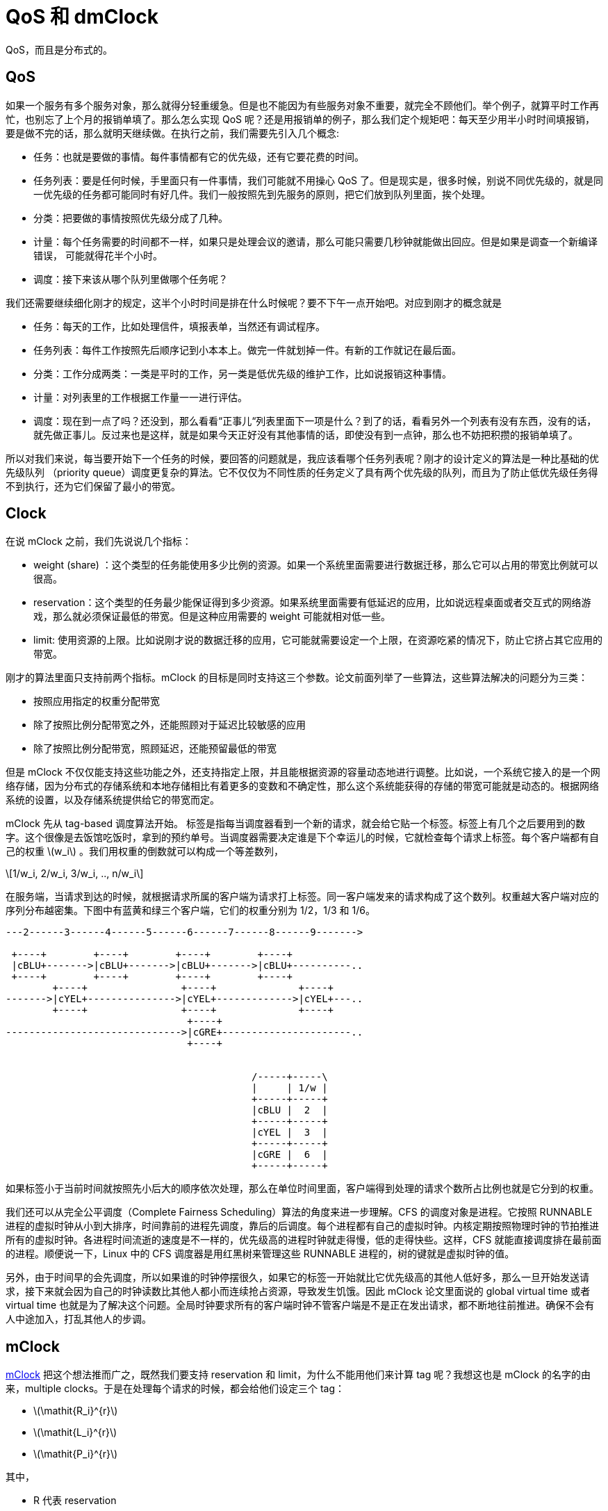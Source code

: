 = QoS 和 dmClock
:page-tags: [ceph]
:date: 2022-04-22 23:10:23 +0800
:page-mathjax: true
:stem:

QoS，而且是分布式的。

== QoS

如果一个服务有多个服务对象，那么就得分轻重缓急。但是也不能因为有些服务对象不重要，就完全不顾他们。举个例子，就算平时工作再忙，也别忘了上个月的报销单填了。那么怎么实现 QoS 呢？还是用报销单的例子，那么我们定个规矩吧：每天至少用半小时时间填报销，要是做不完的话，那么就明天继续做。在执行之前，我们需要先引入几个概念:

- 任务：也就是要做的事情。每件事情都有它的优先级，还有它要花费的时间。
- 任务列表：要是任何时候，手里面只有一件事情，我们可能就不用操心 QoS 了。但是现实是，很多时候，别说不同优先级的，就是同一优先级的任务都可能同时有好几件。我们一般按照先到先服务的原则，把它们放到队列里面，挨个处理。
- 分类：把要做的事情按照优先级分成了几种。
- 计量：每个任务需要的时间都不一样，如果只是处理会议的邀请，那么可能只需要几秒钟就能做出回应。但是如果是调查一个新编译错误， 可能就得花半个小时。
- 调度：接下来该从哪个队列里做哪个任务呢？

我们还需要继续细化刚才的规定，这半个小时时间是排在什么时候呢？要不下午一点开始吧。对应到刚才的概念就是

- 任务：每天的工作，比如处理信件，填报表单，当然还有调试程序。
- 任务列表：每件工作按照先后顺序记到小本本上。做完一件就划掉一件。有新的工作就记在最后面。
- 分类：工作分成两类：一类是平时的工作，另一类是低优先级的维护工作，比如说报销这种事情。
- 计量：对列表里的工作根据工作量一一进行评估。
- 调度：现在到一点了吗？还没到，那么看看“正事儿“列表里面下一项是什么？到了的话，看看另外一个列表有没有东西，没有的话，就先做正事儿。反过来也是这样，就是如果今天正好没有其他事情的话，即使没有到一点钟，那么也不妨把积攒的报销单填了。

所以对我们来说，每当要开始下一个任务的时候，要回答的问题就是，我应该看哪个任务列表呢？刚才的设计定义的算法是一种比基础的优先级队列 （priority queue）调度更复杂的算法。它不仅仅为不同性质的任务定义了具有两个优先级的队列，而且为了防止低优先级任务得不到执行，还为它们保留了最小的带宽。

== Clock

在说 mClock 之前，我们先说说几个指标：

- weight (share) ：这个类型的任务能使用多少比例的资源。如果一个系统里面需要进行数据迁移，那么它可以占用的带宽比例就可以很高。
- reservation：这个类型的任务最少能保证得到多少资源。如果系统里面需要有低延迟的应用，比如说远程桌面或者交互式的网络游戏，那么就必须保证最低的带宽。但是这种应用需要的 weight 可能就相对低一些。
- limit: 使用资源的上限。比如说刚才说的数据迁移的应用，它可能就需要设定一个上限，在资源吃紧的情况下，防止它挤占其它应用的带宽。

刚才的算法里面只支持前两个指标。mClock 的目标是同时支持这三个参数。论文前面列举了一些算法，这些算法解决的问题分为三类：

- 按照应用指定的权重分配带宽
- 除了按照比例分配带宽之外，还能照顾对于延迟比较敏感的应用
- 除了按照比例分配带宽，照顾延迟，还能预留最低的带宽

但是 mClock 不仅仅能支持这些功能之外，还支持指定上限，并且能根据资源的容量动态地进行调整。比如说，一个系统它接入的是一个网络存储，因为分布式的存储系统和本地存储相比有着更多的变数和不确定性，那么这个系统能获得的存储的带宽可能就是动态的。根据网络系统的设置，以及存储系统提供给它的带宽而定。

mClock 先从 tag-based 调度算法开始。 标签是指每当调度器看到一个新的请求，就会给它贴一个标签。标签上有几个之后要用到的数字。这个很像是去饭馆吃饭时，拿到的预约单号。当调度器需要决定谁是下个幸运儿的时候，它就检查每个请求上标签。每个客户端都有自己的权重 latexmath:[$w_i$] 。我们用权重的倒数就可以构成一个等差数列，

[latexmath]
++++
1/w_i, 2/w_i, 3/w_i, .., n/w_i
++++

在服务端，当请求到达的时候，就根据请求所属的客户端为请求打上标签。同一客户端发来的请求构成了这个数列。权重越大客户端对应的序列分布越密集。下图中有蓝黄和绿三个客户端，它们的权重分别为 1/2，1/3 和 1/6。

[ditaa]
----

---2------3------4------5------6------7------8------9------->

 +----+        +----+        +----+        +----+
 |cBLU+------->|cBLU+------->|cBLU+------->|cBLU+----------..
 +----+        +----+        +----+        +----+
        +----+                +----+              +----+
------->|cYEL+--------------->|cYEL+------------->|cYEL+---..
        +----+                +----+              +----+
                               +----+
------------------------------>|cGRE+----------------------..
                               +----+


                                          /-----+-----\
                                          |     | 1/w |
                                          +-----+-----+
                                          |cBLU |  2  |
                                          +-----+-----+
                                          |cYEL |  3  |
                                          +-----+-----+
                                          |cGRE |  6  |
                                          +-----+-----+
----

如果标签小于当前时间就按照先小后大的顺序依次处理，那么在单位时间里面，客户端得到处理的请求个数所占比例也就是它分到的权重。

我们还可以从完全公平调度（Complete Fairness Scheduling）算法的角度来进一步理解。CFS 的调度对象是进程。它按照 RUNNABLE 进程的虚拟时钟从小到大排序，时间靠前的进程先调度，靠后的后调度。每个进程都有自己的虚拟时钟。内核定期按照物理时钟的节拍推进所有的虚拟时钟。各进程时间流逝的速度是不一样的，优先级高的进程时钟就走得慢，低的走得快些。这样，CFS 就能直接调度排在最前面的进程。顺便说一下，Linux 中的 CFS 调度器是用红黑树来管理这些 RUNNABLE 进程的，树的键就是虚拟时钟的值。

另外，由于时间早的会先调度，所以如果谁的时钟停摆很久，如果它的标签一开始就比它优先级高的其他人低好多，那么一旦开始发送请求，接下来就会因为自己的时钟读数比其他人都小而连续抢占资源，导致发生饥饿。因此 mClock 论文里面说的 global virtual time 或者 virtual time 也就是为了解决这个问题。全局时钟要求所有的客户端时钟不管客户端是不是正在发出请求，都不断地往前推进。确保不会有人中途加入，打乱其他人的步调。

== mClock

https://www.usenix.org/legacy/event/osdi10/tech/full_papers/Gulati.pdf[mClock] 把这个想法推而广之，既然我们要支持 reservation 和 limit，为什么不能用他们来计算 tag 呢？我想这也是 mClock 的名字的由来，multiple clocks。于是在处理每个请求的时候，都会给他们设定三个 tag：

- latexmath:[$\mathit{R_i}^{r}$]
- latexmath:[$\mathit{L_i}^{r}$]
- latexmath:[$\mathit{P_i}^{r}$]

其中，

- R 代表 reservation
- L 代表 limit
- P 则是 priority, weight 或者是 proportional

以 latexmath:[$\mathit{R_i}^{r}$] 为例，用下面的递推公式计算：

[latexmath]
++++
\mathit{R_i}^{r} = max \{\mathit{R_i}^{r-1}+\frac{1}{\mathit{r_i}}, \mathit{t}\}
++++

其中， latexmath:[$\mathit{r_i}$] 就是第 i 个客户端的 reservation 值。相邻 tag 的距离就是 latexmath:[\frac{1}{r_i}]。而 latexmath:[$\mathit{t}$] 是当前的时间。

那么刚才说的 global virtual time 的问题怎么解决呢？因为新客户端的上一个标签无据可查，而且枚举 *所有* 的客户端，定时遍历每个人的时钟，挨个更新它们的三个 tag，对系统可能也是个负担。论文采取的办法是，把所有人的 P 和当前时间对齐。

写成 C++ 代码，可能就是这样：

[source,c++]
----
void request_arrival(request_t r, time_t t, vm_t i)
{
  if (vm[i].was_idle()) {
    // tag adjustment
    if (!P_tags.empty()) {
      auto min_P_tag = std::min_element(std::begin(P_tags), std::end(P_tags));
      for (auto& vm : active_vm) {
        P_tags[vm.id] -= *min_P_tag - t;
      }
    }
  }
  // tag assignment
  R_tags[i] = std::max(R_tags[i] + 1 / reservation[i], t);
  L_tags[i] = std::max(L_tags[i] + 1 / limit[i], t);
  P_tags[i] = std::max(P_tags[i] + 1 / weight[i], t);
  schedule_request();
}
----

为什么对 latexmath:[$\mathit{P_i}^{r}$] 特殊处理呢？我们假设直接使用当前的时间作为新人或者刚开始 active 的客户端的  latexmath:[$\mathit{P_i}^r$]。那么对其他客户端来说，它们发出第一个请求的时候，latexmath:[$\mathit{P_i}^{r}$] 也是当前的系统时刻，但是当客户端持续地发出请求，随着时间推移，根据各自的权重不同，你我的时间开始差得越来越多，贫富差距慢慢显现。但是新来的客户端横空出现打破了这个均衡，它的 latexmath:[$\mathit{P_i}^{r}$] 不是根据之前的 latexmath:[$\mathit{P_i}^{r-1}$] 推算出来的，而是直接使用的当前时间。虽然它的优先级可能并不高，但是它在一段时间之内凭借它的暂时的“后发优势“，无缘无故地打败了很多甚至优先级比他更高的老前辈，直到它的权重慢慢地把一开始的 P 慢慢抵消，一切恢复正常。mClock 算法为了解决这个问题，转而以最新的系统时钟调整其他老革命的 P，让所有的 P 按照时间轴平移，令最小的 P 等于系统时间。这样新加入的 P 就不会干扰现有的秩序了。因为 P 标签有累计的效应，所以这里仅仅调整它。

有了三个 tag，那么到底以谁为准呢？调度器有两种决策模式，并根据当前情况在两者中间切换：

. 基于约束的决策：调度器先看看有没有人的 R 小于当前时间，要是有的话，就直接调度最小 R 的请求。一旦所有的 R tag 大于当前时间，就脱离基于约束的决策模式，进入基于权值的模式。
. 基于权值的决策：这时候所有人的 reservation 都已满足。调度器开始按照权重来分配资源。它先把资源用量还没有超过上限的人找出来，他们的 L 比当前时间小。然后从中找出 P 最小的。调度 latexmath:[$vm_{i}$] 的请求的时候，除了让它的最前面的请求出列，还需要把 latexmath:[$vm_{i}$] 其他还在队列里面的请求的 R 都减去 latexmath:[$1/r_{i}$]。这样可以保持相邻 R 的差仍然是 latexmath:[$1/r_{i}$]。否则，我们想象一下，如果一个客户端很长一段时间它的请求都是用基于权值的决策调度的，那么它的 R tag 就会非常大。一旦系统的资源吃紧，它会立即得不到应该有的 reservation。为什么？只是因为它一直因为权重得到了很多服务，但是这笔账不应该算在 reservation 头上。所以我们每次因为权重调度请求，都需要把这个客户端的还没调度的请求的 R tag 都往前移动一格。确保这个客户端的 reservation 不会受到影响。

[ditaa]
----

---1----------2----------3----------4------>

 +---+      +---+      +---+      +---+
 |1/r+----->|2/r+----->|3/r+----->|4/r+---..
 +---+      +---+      +---+      +---+
 |1/l+----->|2/l+----->|3/l+----->|4/l+---..
 +---+      +---+      +---+      +---+
 |1/p+----->|2/p+----->|3/p+----->|4/p|
 +---+      +---+      +---+      +---+

 +---+                 +---+      +---+
 |1/r+---------------->|2/r+----->|3/r+---..
 +---+      +---+      +---+      +---+
 |1/l+----->|2/l+----->|3/l+----->|4/l+---..
 +---+      +-=-+      +---+      +---+
 |1/p|----->|2/p+----->|3/p+----->|4/p|
 +---+      +-=-+      +---+      +---+
----

=== mClock 为存储系统做的一些改进

==== 突发情况

有些客户端可能会稳定地发送读写请求，但是也有那种平时不动声色，突然狮子大开口的角色。有时候请求会陡然增加，我们叫做 burst。比如说有的客户端每个晚上会为文件建立索引，但它白天却悄无声息，这时候我们希望感谢它之前高风亮节为大家节省资源，给它个行个方便，让它一开始的 latexmath:[$\mathit{P_i}^{r}$] 小一些。

[latexmath]
++++
\mathit{P_i}^{r} = max \{\mathit{P_i}^{r-1}+\frac{1}{\mathit{r_i}}, t - \frac{\sigma_{i}}{w_i}\}
++++

这个 latexmath:[$\sigma_{i}$] 可以每个人都不一样，我们暂且把它叫做"先人后己奖励奖"吧，专门用来补偿把带宽让给别人的人，让他们在有急需的时候也能感受到 QoS 的温暖。论文后面也提到，如果这个奖金太高，会因为扰乱权重分配的决策，导致细水长流式的客户的高延迟。

==== 读写有别

在存储系统里面，写的延迟往往比读请求要高。但是我们没办法取巧，把同一个客户端的请求乱序执行。比如，把读请求放到写请求之前乱序执行未导致读到不一致的数据。

==== 大小有别

IO 请求有的大，有的小，不能等同视之。因为我们不追求绝对的延迟数值，比如说一个 4k 的读请求需要多少毫秒。我们希望得3到的是一个比例，即大小为 S 的 IO 请求产生的延迟相当于多少个单位大小的 IO 请求。

[latexmath]
++++
1 + \frac{S}{T_{m} + B_{peak}}
++++

论文大概计算了一下，其中 latexmath:[$T_{m}$] 表示机械动作产生的延迟，假设每次随机读写都要求机械磁盘的悬臂产生移动到对应的磁道，磁盘都需要转动到需要读写的扇区。而 latexmath:[$B_{peak}$] 是磁盘最高的读写速度。

== dmClock

分布式的场景下，每个服务器需要了解两件事情

. 你从所有服务器总共获得了多少服务
. 其中，你通过 reservation 获得了多少服务

为了让服务器知道客户端的服务情况，客户端在发送请求的时候也会顺带着发送

- latexmath:[$\rho_{i}$] 最近请求到当前请求之间，因为基于约束的决策获得的服务数量。其实也就是因为 reservation 获得的服务数量。
- latexmath:[$\delta_{i}$] 最近请求到当前请求之间，获得了多少服务。

[latexmath]
++++
\mathit{R_i}^{r} = max \{\mathit{R_i}^{r-1}+\frac{\rho_{i}}{\mathit{r_i}}, \mathit{t}\} \\
\mathit{L_i}^{r} = max \{\mathit{L_i}^{r-1}+\frac{\delta_{i}}{\mathit{l_i}}, \mathit{t}\} \\
\mathit{P_i}^{r} = max \{\mathit{P_i}^{r-1}+\frac{\delta_{i}}{\mathit{w_i}}, \mathit{t}\}
++++

下面是之前介绍的单机版递推公式：

[latexmath]
++++
\mathit{R_i}^{r} = max \{\mathit{R_i}^{r-1}+\frac{1}{\mathit{r_i}}, \mathit{t}\}
++++

可以发现，我们把 1 换成了 latexmath:[$\rho_i$]。这个思路和之前是一脉相承的。有点像一个大型的合作性的公寓，每家都有个户主负责向提供交各种费用水费、电费、煤气费。但是户主们并不是各自为政，只要交的总金额足够支付整个公寓的账单就行，当然，家里面有的时候没有流动资金，所以紧张的话，有的人可以少交有的人也可以多交。但是户主和户主之前缺少有效的沟通方式，好在自来水公司它们都有明细账，所以户主在缴费的时候可以查看之前的账目。这里户主就像分布式系统里面提供服务的节点，各项费用的账单就像不同性质的客户请求。缴费的过程就是处理客户请求。借用刚才的示意图，我们以 100 块钱为单位，如果公寓上个月加起来交了 200 块钱电费，那么电力公司这次就应该把付账的进度条往前推进 2 个单位。所以图里面的有两个请求就用虚线表示了，它们代表在其他服务器处理过的请求。
[ditaa]
----

---1----------2----------3----------4------>

 +---+      +---+      +---+      +---+
 |1/r+----->|2/r+----->|3/r+----->|4/r+---..
 +---+      +---+      +---+      +---+
 |1/l+----->|2/l+----->|3/l+----->|4/l+---..
 +---+      +---+      +---+      +---+
 |1/p|      |2/p|      |3/p|      |4/p|
 +---+      +---+      +---+      +---+

 +---+      +---+      +---+      +---+
 |1/r+----->|2/r+----->|3/r+----->|4/r+---..
 +---+      +-=-+      +-=-+      +---+
 |1/l+----->|2/l+----->|3/l+----->|4/l+---..
 +---+      +-=-+      +-=-+      +---+
 |1/p|----->|2/p+----->|3/p+----->|4/p|
 +---+      +-=-+      +-=-+      +---+
----

公式里的 latexmath:[$\rho_{i}$] 和 latexmath:[$\delta_{i}$] 就是这里的"2"。这两个系数表示因为不同原因，自从上次从这个服务器处理请求，这个客户端一共从不同服务器获得了多少服务。很明显，latexmath:[$\delta_{i}$] 应该总是大于等于 latexmath:[$\rho_{i}$]。如果是单机的话，两个参数就退化成 1 了。

==  dmClock 在 Ceph 中的应用

因为 dmClock 是一个通用的算法，Ceph 并没有把直接集成在自己的 repo 里面，而是单独实现了高度模板化的 https://github.com/ceph/dmclock[dmClock 库]。这样其他应用也能使用它。dmClock 库基本忠实地实现了论文中的算法。开始之前，请大家注意，目前 Ceph 正在使用的并不是 dmClock 而是 mClock。

=== OSD 中的 QoS

OSD 需要处理多种请求，有的请求优先级比较低，比如后台的数据恢复，有的请求优先级比较高，比如说前台客户发来的读写请求。而 OSD 的处理能力有限，又希望有一定的 QoS 能力。就需要设计一个能兼顾不同优先级需求的调度器。我们把不同类型的请求看成不同的客户端，在 `OpSchedulerItem` 就定义了下面几种请求

- `client_op`
- `peering_event`
- `bg_snaptrim`
- `bg_recovery`
- `bg_scrub`
- `bg_pg_delete`

以 `bg` 开头的请求都是后台的请求，它们保证系统的正常运行，但是优先级相对于前面两类请求就要低一些。而且，每个 `OpSchedulerItem` 都有自己的 priority 和 cost。所以调度器调度的对象就是 `OpSchedulerItem` 了。但是可能和大家猜测的不同，OSD 用来实现 QoS 的调度器却不是全局唯一的。它是 `OSDShard` 的成员变量。而 `OSDShard` 则是 OSD 的执行单位，它维护着一个队列。队列里面的元素就是被安排执行的请求。每个 shard 都负责一个或者多个 PG，每当有请求到达，都会用请求对应的 PG 作为 key 找到对应的 shard，让 shard 决定什么时候执行它。而这个决定就是由调度器做出的。

我们有两个调度器

==== ClassedOpQueueScheduler

这个调度器很像 https://en.wikipedia.org/wiki/Low-latency_queuing[Low-latency queuing]。它基于 WeightedPriorityQueue 实现，简称 WPQ。它的设计和大家熟知的 Weighted Fair Queueing 调度器很像。WPQ 维护着多个子队列，每个队列有自己的优先级。在调度的时候，队列按照优先级享有对应的权重，被选中的机会就是权重的大小。选好队列之后，再随机选择队列里面的请求。请求的 cost 越低，被选中的可能性越大。但是这个设计可能太“公平“了，但是对于低延迟的请求响应可能就不够及时。所以除了这个为普通优先级服务的加权公平队列之外，调度器还另外定义了一个单独的 WPQ，为低延迟的应用提供了严格优先级的服务。只有严格优先级队列里面的请求处理完了，它才会开始检查普通优先级的队列。

==== mClockScheduler

前面提到一个 OSD 有多个调度器，但是它们共享除了系统线程之外所有的资源，而且缺少有效的隔离措施。所以在设置预留值的时候是按照假设的介质提供最大带宽按照 shard 的数量平均下来计算的。和 `ClassedOpQueueScheduler` 类似，`mClockScheduler` 定义了一个 "immediate" 队列，它提供为高优先级的客户端先进先出的服务。只有这个队列没有元素的情况下，才会转用基于 mClock 的队列。为了方便测试，现在预定义了三种 QoS 模式，分别为三大类请求设置了对应的参数：
 
|===
|QoS模式|服务类型|预留|权重|上限
.3+|偏重客户性能
|client|50%|2|inf
|recovery|25%|1|100%
|best effort|25%|2|inf
.3+|均衡型
|client|40%|1|100%
|recovery|40%|1|150%
|best effort|20%|2|inf
.3+|集中精力 recovery 型
|client|30%|1|80%
|recovery|60%|2|200%
|best effort|1%|1|inf
|===

`mClockScheduler` 中，很重要的一个函数是 `mClockScheduler::ClientRegistry::get_info()`，它负责把请求按照他们的 `get_scheduler_class()` 分门别类，套用上面配置的 `res`, `wgt` 和 `lim` 参数。

* MOSDOp:
** `CEPH_MSG_OSD_OP` 或者 `CEPH_MSG_OSD_BACKOFF`: client。这一类所有的请求都用 `default_external_client_info`
** 其他: immediate
* PG 操作
** pg delete: background_best_effort
** pg scrub: background_best_effort
** pg snaptrim: background_best_effort
** pg peering: immediate
** pg recovery:
*** 高优先级的就是: immediate
*** 低优先级就是: background_recovery

=== 客户端和服务端协作的 dmClock

社区也曾推进 dmClock 在 Ceph 的应用。在 2018 年的 Cephalocon 上， SK 电信的工程师向我们分享了他们做的 https://www.slideshare.net/ssusercee823/implementing-distributed-mclock-in-ceph#6[工作]。甚至他们的改进曾经进入了 master，但是后来被 https://github.com/ceph/ceph/pull/21398[revert] 了，剩下的 https://github.com/ceph/ceph/pull/19340[PR] 到现在三年多过去了，没有进展。
